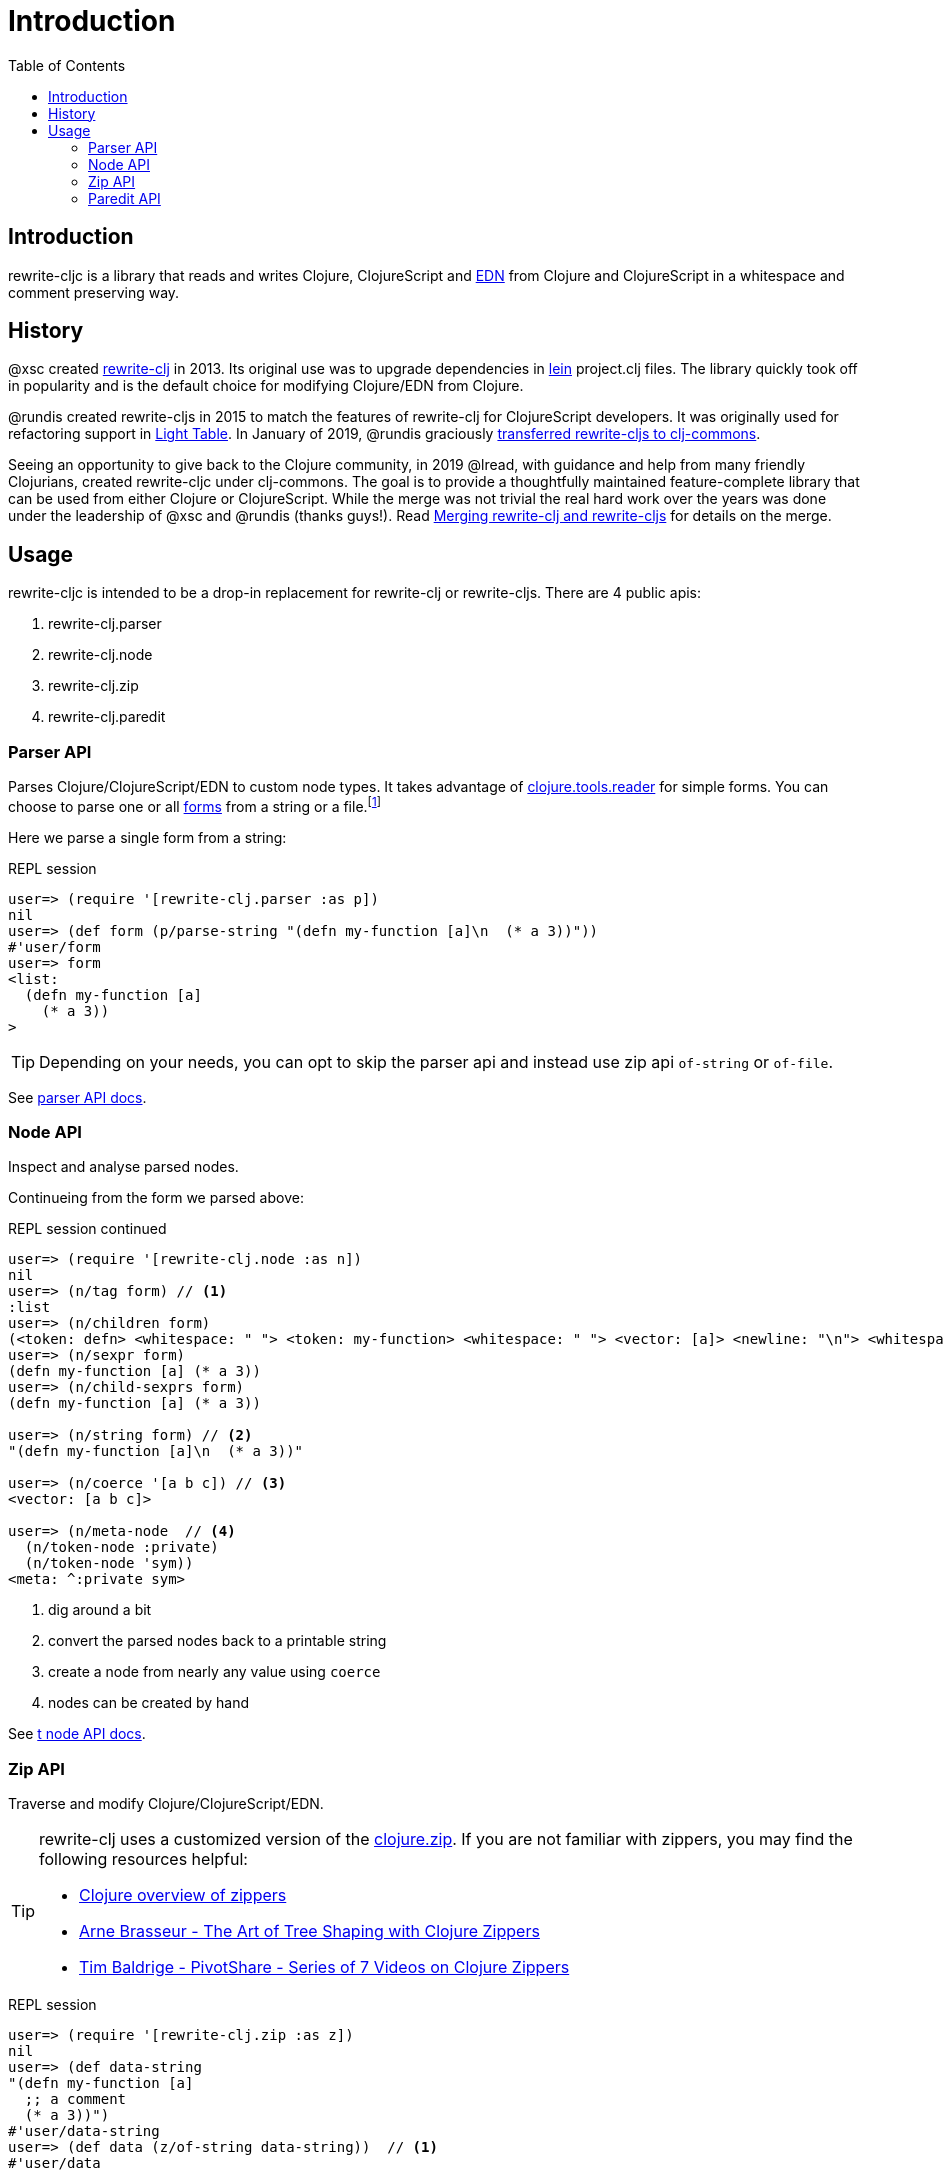 = Introduction
// TODO update these to real values
:cljdoc-host: http://localhost:8000
:cljdoc-api-url: {cljdoc-host}/d/lread/rewrite-cljs-playground/CURRENT/api
:toc:

== Introduction
rewrite-cljc is a library that reads and writes Clojure, ClojureScript and https://github.com/edn-format/edn[EDN] from Clojure and ClojureScript in a whitespace and comment preserving way.

== History
@xsc created https://github.com/xsc/rewrite-clj[rewrite-clj] in 2013. Its original use was to upgrade dependencies in https://leiningen.org[lein] project.clj files. The library quickly took off in popularity and is the default choice for modifying Clojure/EDN from Clojure.

@rundis created rewrite-cljs in 2015 to match the features of rewrite-clj for ClojureScript developers. It was originally used for refactoring support in https://github.com/LightTable/LightTable[Light Table]. In January of 2019, @rundis graciously https://github.com/clj-commons/rewrite-cljs[transferred rewrite-cljs to clj-commons].

Seeing an opportunity to give back to the Clojure community, in 2019 @lread, with guidance and help from many friendly Clojurians, created rewrite-cljc under clj-commons. The goal is to provide a thoughtfully maintained feature-complete library that can be used from either Clojure or ClojureScript. While the merge was not trivial the real hard work over the years was done under the leadership of @xsc and @rundis (thanks guys!). Read link:merging-rewrite-clj-and-rewrite-cljs.adoc[Merging rewrite-clj and rewrite-cljs] for details on the merge.

== Usage
rewrite-cljc is intended to be a drop-in replacement for rewrite-clj or rewrite-cljs. There are 4 public apis:

. rewrite-clj.parser
. rewrite-clj.node
. rewrite-clj.zip
. rewrite-clj.paredit

=== Parser API
Parses Clojure/ClojureScript/EDN to custom node types. It takes advantage of https://github.com/clojure/tools.reader[clojure.tools.reader] for simple forms.
You can choose to parse one or all https://www.braveclojure.com/do-things/#Forms[forms] from a string or a file.footnoteref:[file,reading from a file is only available from Clojure.]

Here we parse a single form from a string:

.REPL session
[source, clojure]
----
user=> (require '[rewrite-clj.parser :as p])
nil
user=> (def form (p/parse-string "(defn my-function [a]\n  (* a 3))"))
#'user/form
user=> form
<list:
  (defn my-function [a]
    (* a 3))
>
----

TIP: Depending on your needs, you can opt to skip the parser api and instead use zip api `of-string` or `of-file`.

See link:{cljdoc-api-url}/rewrite-clj.node[parser API docs].

=== Node API
Inspect and analyse parsed nodes.

Continueing from the form we parsed above:

.REPL session continued
[source, clojure]
----
user=> (require '[rewrite-clj.node :as n])
nil
user=> (n/tag form) // <1>
:list
user=> (n/children form)
(<token: defn> <whitespace: " "> <token: my-function> <whitespace: " "> <vector: [a]> <newline: "\n"> <whitespace: "  "> <list: (* a 3)>)
user=> (n/sexpr form)
(defn my-function [a] (* a 3))
user=> (n/child-sexprs form)
(defn my-function [a] (* a 3))

user=> (n/string form) // <2>
"(defn my-function [a]\n  (* a 3))"

user=> (n/coerce '[a b c]) // <3>
<vector: [a b c]>

user=> (n/meta-node  // <4>
  (n/token-node :private)
  (n/token-node 'sym))
<meta: ^:private sym>
----
<1> dig around a bit
<2> convert the parsed nodes back to a printable string
<3> create a node from nearly any value using `coerce`
<4> nodes can be created by hand

See link:{cljdoc-api-url}/rewrite-clj.node[t node API docs].

=== Zip API
Traverse and modify Clojure/ClojureScript/EDN.

[TIP]
====
rewrite-clj uses a customized version of the https://clojure.github.io/clojure/clojure.zip-api.html[clojure.zip]. If you are not familiar with zippers, you may find the following resources helpful:

* https://clojure.org/reference/other_libraries#_zippers_functional_tree_editing_clojure_zip[Clojure overview of zippers]
* https://lambdaisland.com/blog/2018-11-26-art-tree-shaping-clojure-zip[Arne Brasseur - The Art of Tree Shaping with Clojure Zippers]
* https://tbaldridge.pivotshare.com/media/zippers-episode-1/11348/feature?t=0[Tim Baldrige - PivotShare - Series of 7 Videos on Clojure Zippers]
====

.REPL session
[source, clojure]
----
user=> (require '[rewrite-clj.zip :as z])
nil
user=> (def data-string
"(defn my-function [a]
  ;; a comment
  (* a 3))")
#'user/data-string
user=> (def data (z/of-string data-string))  // <1>
#'user/data

user=> (z/sexpr data)  // <2>
(defn my-function [a] (* a 3))
user=> (-> data z/down z/right z/node)
<token: my-function>
user=> (-> data z/down z/right z/sexpr)
my-function

user=> (-> data z/down z/right (z/edit (comp symbol str) "2") z/up z/sexpr) // <3>
(defn my-function2 [a] (* a 3))

user=> (-> data z/down z/right (z/edit (comp symbol str) "2") z/print-root)
(defn my-function2 [a]
  ;; a comment
  (* a 3))nil
----
<1> use `of-string` to parse and zip in one step
<2> explore a bit
<3> make some changes. `rewrite-clj.zip/edit` and `rewrite-clj.zip/replace` transparently coerce between the node representation (`<token: my-function>`) and its corresponding s-expression (`my-function`).

TIP: The zip location movement functions (`right`, `left`, `up`, `down`, etc) skip over whitespace nodes. If you want to see all nodes, use the * counterparts (`right*`, `left*`, `up*`, `down*`, etc).

[CAUTION]
====
Use rewrite.zip/sexpr with care:

* Not everything can be converted into an s-expression.
* Be mindful of language differences between Clojure and ClojureScript.
====

See link:{cljdoc-api-url}/rewrite-clj.zip[zip API docs].

==== Sweet Code Traversal with the Zip API

rewrite-clj.zip includes find operations to navigate to locations of interest. Let's assume you want to modify the following `project.clj` by replacing the `:description` placeholder text with something more meaningful:

.project.clj snippet
[source, clojure]
----
(defproject my-project "0.1.0-SNAPSHOT"
  :description "Enter description"
  ...)
----

Most find functions accept an optional location movement function. To perform a depth-first search use `rewrite-clj.zip/next`, to search sibling nodes to the right, use `rewrite-clj.zip/right` (the default), to search siblings to left, use `rewrite-clj.zip/left`.

.REPL session
[source, clojure]
----
user=> (require '[rewrite-clj.zip :as z])
nil
user=> (def data (z/of-file "project.clj")) // <1>
#'user/data
user=> (def prj-map (z/find-value data z/next 'defproject)) // <2>
#'user/prj-map

user=> (def descr (-> prj-map (z/find-value :description) z/right)) // <3>
#'user/descr
user=> (z/sexpr descr)
"Enter description"

user=> (-> descr (z/replace "My first Project.") z/print-root) // <4>
(defproject my-project "0.1.0-SNAPSHOT"
  :description "My first Project."
  ...)
nil

----
<1> load the `project.clj` file.footnoteref:[file]
<2> navigate depth-first to the project map by searching for `'defproject`.
<3> navigate to the description text by searching right for `:description` and then moving one node to the right. Remember that while whitespace is preserved it is automatically skipped during navigation.
<4> replace the description, zip up and print the result.

==== Handling Clojure Data Structures with the Zip API

The zip api provides familiar ways to work with Clojure data structures. It offers functions that correspond to the standard seq functions, for example:

.REPL session
[source, clojure]
----
user=> (require '[rewrite-clj.zip :as z])
nil
user=> (def data (z/of-string "[1\n2\n3]"))
#'user/data
user=> (z/vector? data)
true
user=> (z/sexpr data)
[1 2 3]
user=> (-> data (z/get 1) z/node)
<token: 2>
user=> (-> data (z/assoc 1 5) z/sexpr)
[1 5 3]
user=> (->> data (z/map #(z/edit % + 4)) z/->root-string)
"[5\n6\n7]"
----

==== Tracking Position with the Zip API
TODO: an example


=== Paredit API
Structured editing was introduce by rewrite-cljs.

See link:{cljdoc-api-url}/rewrite-clj.paredit[current paredit API docs].
